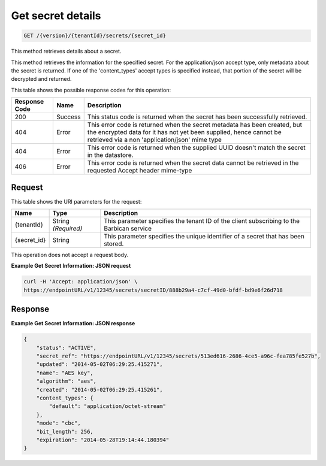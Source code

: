 
.. _get-secret-information:

Get secret details
^^^^^^^^^^^^^^^^^^^^^^^^^^^^^^^^^^^^^^^^^^^^^^^^^^^^^^^^^^^^^^^^^^^^^^^^^^^^^^^^

.. code::

    GET /{version}/{tenantId}/secrets/{secret_id}

This method retrieves details about a secret.

This method retrieves the information for the specified secret. For the application/json accept type, only metadata about the secret is returned. If one of the 'content_types' accept types is specified instead, that portion of the secret will be decrypted and returned.



This table shows the possible response codes for this operation:


+--------------------------+-------------------------+-------------------------+
|Response Code             |Name                     |Description              |
+==========================+=========================+=========================+
|200                       |Success                  |This status code is      |
|                          |                         |returned when the secret |
|                          |                         |has been successfully    |
|                          |                         |retrieved.               |
+--------------------------+-------------------------+-------------------------+
|404                       |Error                    |This error code is       |
|                          |                         |returned when the secret |
|                          |                         |metadata has been        |
|                          |                         |created, but the         |
|                          |                         |encrypted data for it    |
|                          |                         |has not yet been         |
|                          |                         |supplied, hence cannot   |
|                          |                         |be retrieved via a non   |
|                          |                         |'application/json' mime  |
|                          |                         |type                     |
+--------------------------+-------------------------+-------------------------+
|404                       |Error                    |This error code is       |
|                          |                         |returned when the        |
|                          |                         |supplied UUID doesn't    |
|                          |                         |match the secret in the  |
|                          |                         |datastore.               |
+--------------------------+-------------------------+-------------------------+
|406                       |Error                    |This error code is       |
|                          |                         |returned when the secret |
|                          |                         |data cannot be retrieved |
|                          |                         |in the requested Accept  |
|                          |                         |header mime-type         |
+--------------------------+-------------------------+-------------------------+


Request
""""""""""""""""


This table shows the URI parameters for the request:

+--------------------------+-------------------------+-------------------------+
|Name                      |Type                     |Description              |
+==========================+=========================+=========================+
|{tenantId}                |String *(Required)*      |This parameter specifies |
|                          |                         |the tenant ID of the     |
|                          |                         |client subscribing to    |
|                          |                         |the Barbican service     |
+--------------------------+-------------------------+-------------------------+
|{secret_id}               |String                   |This parameter specifies |
|                          |                         |the unique identifier of |
|                          |                         |a secret that has been   |
|                          |                         |stored.                  |
+--------------------------+-------------------------+-------------------------+





This operation does not accept a request body.




**Example Get Secret Information: JSON request**


.. code::

   curl -H 'Accept: application/json' \
   https://endpointURL/v1/12345/secrets/secretID/888b29a4-c7cf-49d0-bfdf-bd9e6f26d718





Response
""""""""""""""""


**Example Get Secret Information: JSON response**


.. code::

   {
       "status": "ACTIVE",
       "secret_ref": "https://endpointURL/v1/12345/secrets/513ed616-2686-4ce5-a96c-fea785fe527b",
       "updated": "2014-05-02T06:29:25.415271",
       "name": "AES key",
       "algorithm": "aes",
       "created": "2014-05-02T06:29:25.415261",
       "content_types": {
           "default": "application/octet-stream"
       },
       "mode": "cbc",
       "bit_length": 256,
       "expiration": "2014-05-28T19:14:44.180394"
   }
